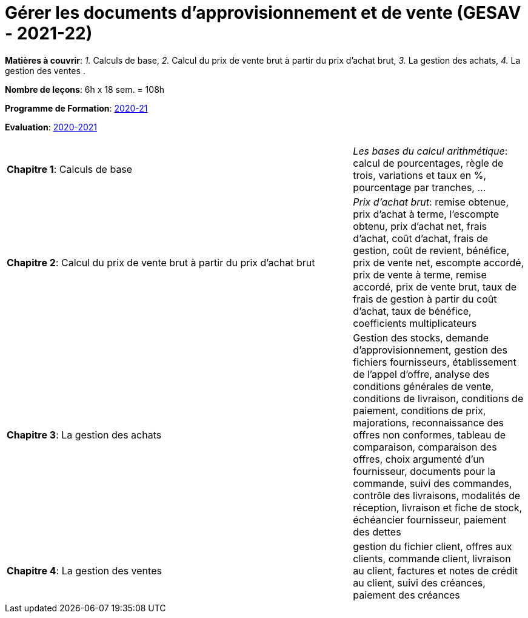 = Gérer les documents d'approvisionnement et de vente (GESAV - 2021-22)


*Matières à couvrir*: _1._ Calculs de base,
                      _2._ Calcul du prix de vente brut à partir du prix d’achat brut,
                      _3._ La gestion des achats,
                      _4._ La gestion des ventes
                      .

*Nombre de leçons*: 6h x 18 sem. = 108h

*Programme de Formation*: link:syllabus/PGMFOR_2020_2021_DT_CM_PROCO1_GESAV_15_F.pdf[2020-21]

*Evaluation*: link:syllabus/REFEVAL_2020_2021_DT_CM_PROCO1_GESAV_15_F.pdf[2020-2021]


[cols="4,2", options="header"]
|===

|
|

| *Chapitre 1*: Calculs de base
| _Les bases du calcul arithmétique_: calcul de pourcentages, règle de trois, variations et taux en %, pourcentage par tranches, ...

| *Chapitre 2*: Calcul du prix de vente brut à partir du prix d’achat brut
| _Prix d’achat brut_: remise obtenue, prix d'achat à terme, l'escompte obtenu, prix d'achat net, frais d'achat, coût d'achat, frais de gestion, coût de revient, bénéfice, prix de vente net, escompte accordé, prix de vente à terme, remise accordé, prix de vente brut, taux de frais de gestion à partir du coût d'achat, taux de bénéfice, coefficients multiplicateurs

| *Chapitre 3*: La gestion des achats
| Gestion des stocks, demande d'approvisionnement, gestion des fichiers fournisseurs, établissement de l'appel d'offre, analyse des conditions générales de vente, conditions de livraison, conditions de paiement, conditions de prix, majorations, reconnaissance des offres non conformes, tableau de comparaison, comparaison des offres, choix argumenté d'un fournisseur, documents pour la commande, suivi des commandes, contrôle des livraisons, modalités de réception, livraison et fiche de stock, échéancier fournisseur, paiement des dettes

| *Chapitre 4*: La gestion des ventes
| gestion du fichier client, offres aux clients, commande client, livraison au client, factures et notes de crédit au client, suivi des créances, paiement des créances

|===
